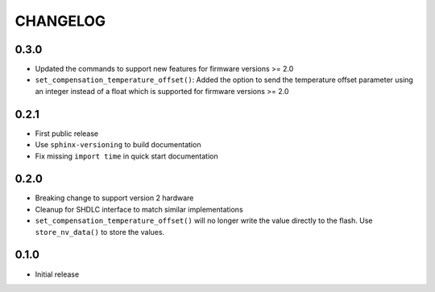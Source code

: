 CHANGELOG
---------

0.3.0
:::::
- Updated the commands to support new features for firmware versions >= 2.0
- ``set_compensation_temperature_offset()``: Added the option to send the
  temperature offset parameter using an integer instead of a float which is
  supported for firmware versions >= 2.0

0.2.1
:::::
- First public release
- Use ``sphinx-versioning`` to build documentation
- Fix missing ``import time`` in quick start documentation

0.2.0
:::::
- Breaking change to support version 2 hardware
- Cleanup for SHDLC interface to match similar implementations
- ``set_compensation_temperature_offset()`` will no longer write the value
  directly to the flash. Use ``store_nv_data()`` to store the values.

0.1.0
:::::
- Initial release
